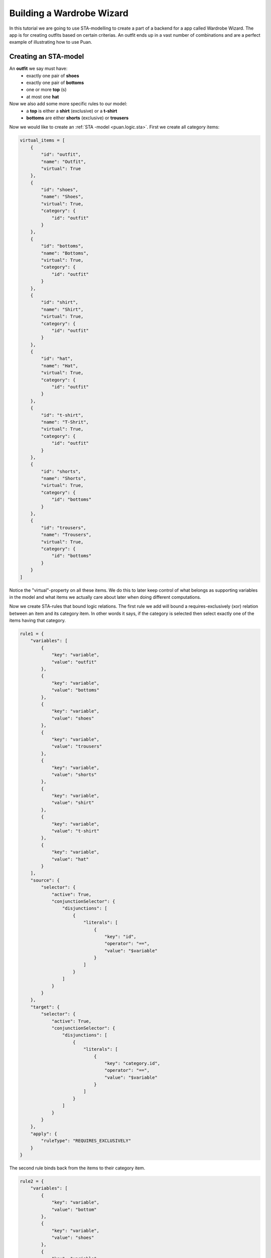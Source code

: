 Building a Wardrobe Wizard
==========================
In this tutorial we are going to use STA-modelling to create a part of a backend for a app called Wardrobe Wizard. The app is for creating 
outfits based on certain criterias. An outfit ends up in a vast number of combinations and are a perfect example of
illustrating how to use Puan.

.. image:: images/release-1.jpg
   :alt: alternate text
   :align: center

Creating an STA-model
---------------------

An **outfit** we say must have: 
    - exactly one pair of **shoes**
    - exactly one pair of **bottoms**
    - one or more **top** (s)
    - at most one **hat**

Now we also add some more specific rules to our model:
    - a **top** is either a **shirt** (exclusive) or a **t-shirt**
    - **bottoms** are either **shorts** (exclusive) or **trousers**

Now we would like to create an :ref:`STA -model <puan.logic.sta>`. First we create all category items:

.. code:: python

    virtual_items = [
        {
            "id": "outfit",
            "name": "Outfit",
            "virtual": True
        },
        {
            "id": "shoes",
            "name": "Shoes",
            "virtual": True,
            "category": {
                "id": "outfit"
            }
        },
        {
            "id": "bottoms",
            "name": "Bottoms",
            "virtual": True,
            "category": {
                "id": "outfit"
            }
        },
        {
            "id": "shirt",
            "name": "Shirt",
            "virtual": True,
            "category": {
                "id": "outfit"
            }
        },
        {
            "id": "hat",
            "name": "Hat",
            "virtual": True,
            "category": {
                "id": "outfit"
            }
        },
        {
            "id": "t-shirt",
            "name": "T-Shrit",
            "virtual": True,
            "category": {
                "id": "outfit"
            }
        },
        {
            "id": "shorts",
            "name": "Shorts",
            "virtual": True,
            "category": {
                "id": "bottoms"
            }
        },
        {
            "id": "trousers",
            "name": "Trousers",
            "virtual": True,
            "category": {
                "id": "bottoms"
            }
        }
    ]


Notice the "virtual"-property on all these items. We do this to later keep control of what belongs as supporting variables in the model
and what items we actually care about later when doing different computations.

Now we create STA-rules that bound logic relations. The first rule we add will bound a requires-exclusively (xor) relation between an item and its 
category item. In other words it says, if the category is selected then select exactly one of the items having that category.

.. code:: python

    rule1 = {
        "variables": [
            {
                "key": "variable",
                "value": "outfit"
            },
            {
                "key": "variable",
                "value": "bottoms"
            },
            {
                "key": "variable",
                "value": "shoes"
            },
            {
                "key": "variable",
                "value": "trousers"
            },
            {
                "key": "variable",
                "value": "shorts"
            },
            {
                "key": "variable",
                "value": "shirt"
            },
            {
                "key": "variable",
                "value": "t-shirt"
            },
            {
                "key": "variable",
                "value": "hat"
            }
        ],
        "source": {
            "selector": {
                "active": True,
                "conjunctionSelector": {
                    "disjunctions": [
                        {
                            "literals": [
                                {
                                    "key": "id",
                                    "operator": "==",
                                    "value": "$variable"
                                }
                            ]
                        }
                    ]
                }
            }
        },
        "target": {
            "selector": {
                "active": True,
                "conjunctionSelector": {
                    "disjunctions": [
                        {
                            "literals": [
                                {
                                    "key": "category.id",
                                    "operator": "==",
                                    "value": "$variable"
                                }
                            ]
                        }
                    ]
                }
            }
        },
        "apply": {
            "ruleType": "REQUIRES_EXCLUSIVELY"
        }
    }

The second rule binds back from the items to their category item.

.. code:: python

    rule2 = {
        "variables": [
            {
                "key": "variable",
                "value": "bottom"
            },
            {
                "key": "variable",
                "value": "shoes"
            },
            {
                "key": "variable",
                "value": "trousers"
            },
            {
                "key": "variable",
                "value": "short"
            },
            {
                "key": "variable",
                "value": "shirt"
            },
            {
                "key": "variable",
                "value": "t-shirt"
            },
            {
                "key": "variable",
                "value": "top"
            },
            {
                "key": "variable",
                "value": "hat"
            }
        ],
        "source": {
            "groupBy": {
                "onKey": "category.id"
            },
            "selector": {
                "active": True,
                "conjunctionSelector": {
                    "disjunctions": [
                        {
                            "literals": [
                                {
                                    "key": "category.id",
                                    "operator": "==",
                                    "value": "$variable"
                                }
                            ]
                        }
                    ]
                }
            }
        },
        "target": {
            "selector": {
                "active": True,
                "conjunctionSelector": {
                    "disjunctions": [
                        {
                            "literals": [
                                {
                                    "key": "id",
                                    "operator": "==",
                                    "value": "$variable"
                                }
                            ]
                        }
                    ]
                }
            }
        },
        "apply": {
            "ruleType": "REQUIRES_ALL",
            "conditionRelation": "ANY"
        }
    }

Now we can compile into propositions and/or a polyhedron undependent on new items.

.. code:: python

    import puan.logic.sta as sta
    import puan.logic.cic as cc

    # We assume items come from some other source...
    # but hardcode some items here
    non_virtual_items = [
        {
            "id": "black_trousers",
            "name": "Black trousers",
            "category": {
                "id": "trousers"
            }
        },
        {
            "id": "blue_trousers",
            "name": "Blue trousers",
            "category": {
                "id": "trousers"
            }
        },
        {
            "id": "white_t_shirt",
            "name": "White T-Shirt",
            "category": {
                "id": "t-shirt"
            }
        },
        {
            "id": "blue_t_shirt",
            "name": "Blue T-Shirt",
            "category": {
                "id": "t-shirt"
            }
        },
        {
            "id": "green_t_shirt",
            "name": "Green T-Shirt",
            "category": {
                "id": "t-shirt"
            }
        },
        {
            "id": "converse",
            "name": "Converse",
            "category": {
                "id": "shoes"
            }
        },
        {
            "id": "black_hat_with_cool_label",
            "name": "Black Hat with Cool Label",
            "category": {
                "id": "hat"
            }
        },
    ]
    
    # Add together all items
    items = virtual_items + non_virtual_items
    sta_rules = [rule1, rule2]

    # Compile into a conjunctional proposition
    conj_prop = sta.application.to_conjunctional_implication_proposition(sta_rules, items)

    # Check if some combination is valid
    polyhedron = conj_prop.to_polyhedron()

    # Combination is not separable meaning it is inside the polyhedron
    assert not polyhedron.separable(
        polyhedron.construct_boolean_ndarray([
            "converse",
            "black_trousers",
            "white_t_shirt",
            "black_hat_with_cool_label",
            
            "hat",
            "bottoms",
            "outfit",
            "top",
            "t-shirt",
            "trousers",
            "shoes",
        ])
    )

We check at the end if my outfit of Converse shoes, a pair of black trousers, a white t-shirt and a cool black hat is considered to be an
outfit in this model.

Finding specific solution (with a solver)
-----------------------------------------

.. _npycvx: https://github.com/ourstudio-se/puan-npycvx

It is easy to check if a model satisfies a specific combination. But since the combination space tends to be very large, finding a specific one is hard. 
To find one in this context, we use a mixed integer linear programming solver and for this specific example we use `NpyCVX <npycvx>`.

Using the same model, we now want to try and find the outfit with as much clothes on as possible. 

.. code:: python

    import npycvx
    import puan.ndarray as pnd

    # We convert our polyhedron into cvxopt's constraints format 
    problem = npycvx.convert_numpy(*polyhedron.to_linalg())

    # Here we compute the search and tries to find an outfit with as much clothes as possible (maximizing positive one-vector)
    status, solution = npycvx.solve_lp(*problem, False, numpy.ones(len(polyhedron.A.variables)))

    if status == "optimal":

        # Print out the solution variables but skip the virtual ones 
        print(
            pnd.boolean_ndarray(
                solution, 
                polyhedron.A.variables
            ).to_list(True)
        )

        # [
        #   'black_hat_with_cool_label': <class 'bool'> , <- did you also read "class cool" 8) ?
        #   'black_trousers': <class 'bool'> , 
        #   'converse': <class 'bool'> , 
        #   'white_t_shirt': <class 'bool'> 
        # ]